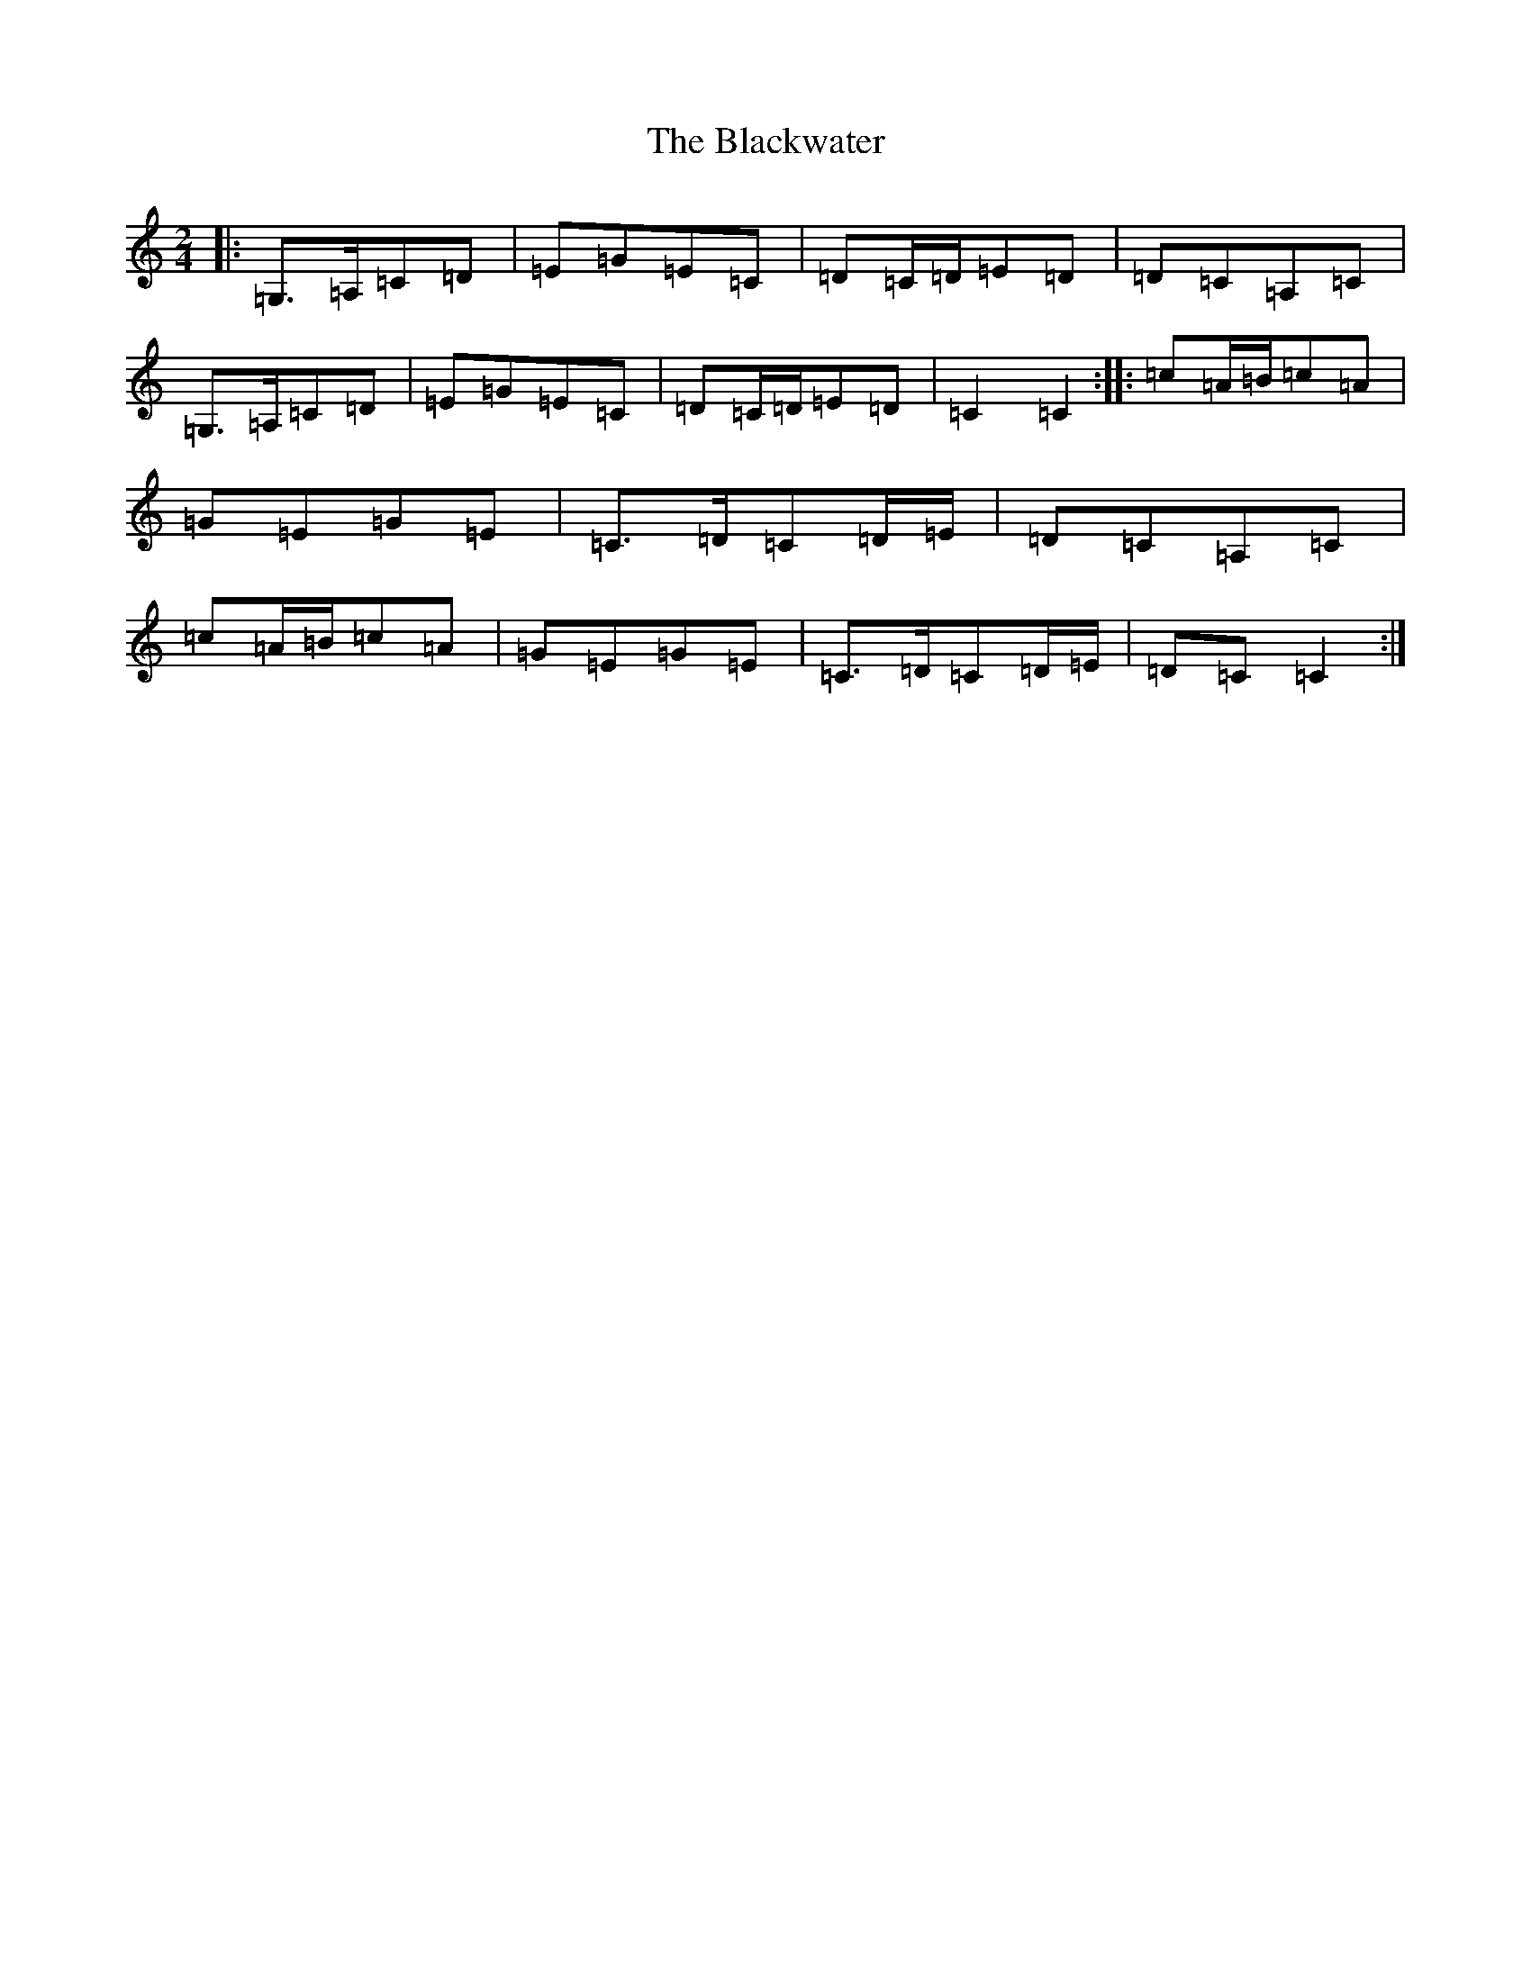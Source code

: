 X: 16601
T: Blackwater, The
S: https://thesession.org/tunes/3228#setting4814
R: polka
M:2/4
L:1/8
K: C Major
|:=G,>=A,=C=D|=E=G=E=C|=D=C/2=D/2=E=D|=D=C=A,=C|=G,>=A,=C=D|=E=G=E=C|=D=C/2=D/2=E=D|=C2=C2:||:=c=A/2=B/2=c=A|=G=E=G=E|=C>=D=C=D/2=E/2|=D=C=A,=C|=c=A/2=B/2=c=A|=G=E=G=E|=C>=D=C=D/2=E/2|=D=C=C2:|